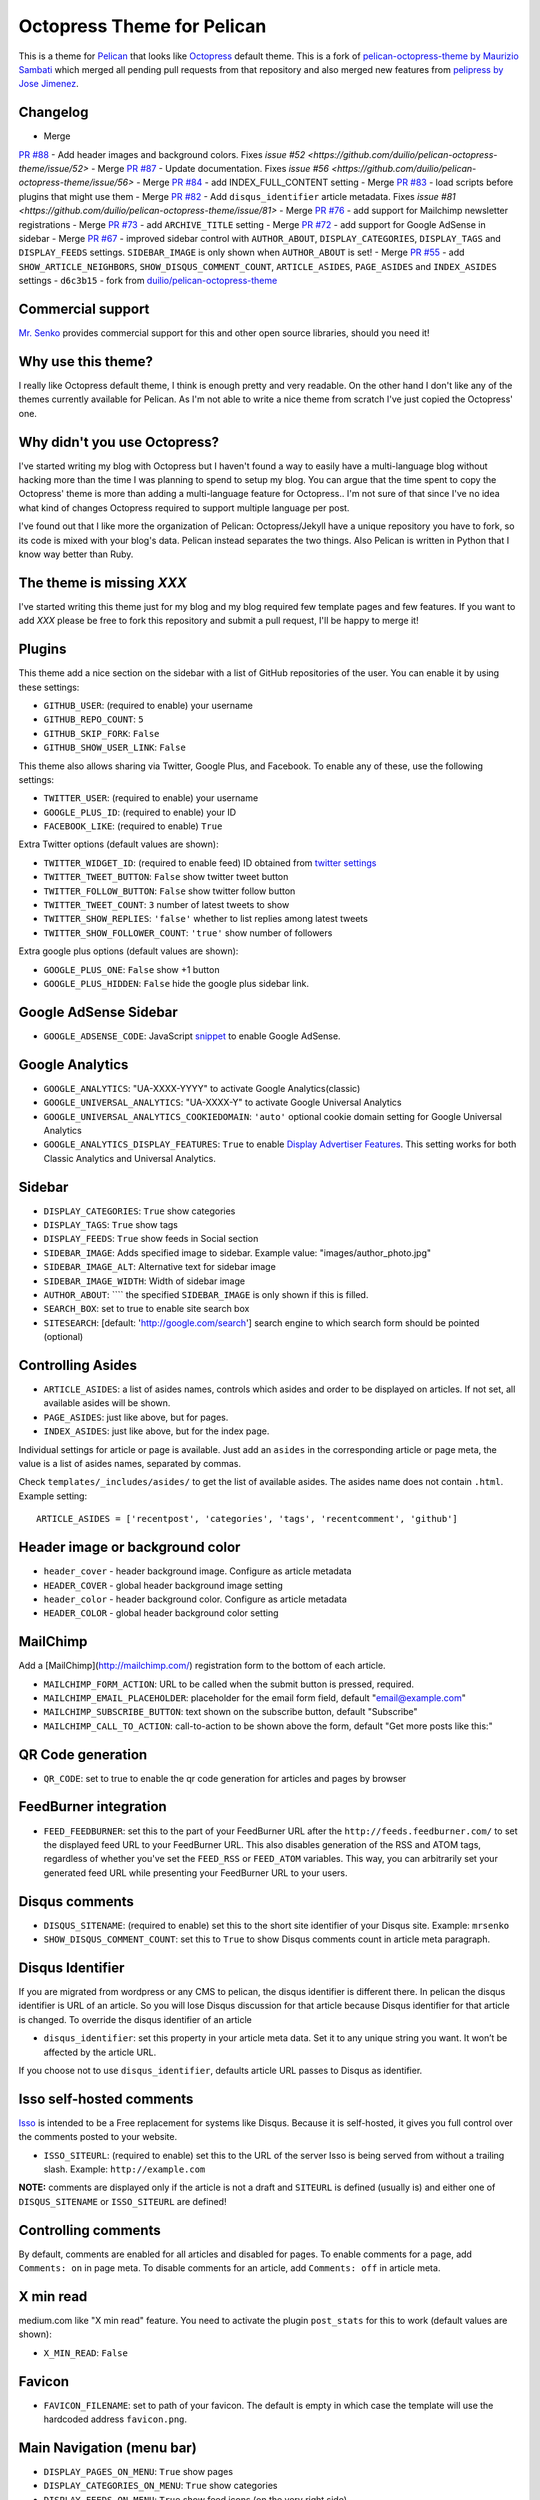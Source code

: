 Octopress Theme for Pelican
===========================

This is a theme for `Pelican`_ that looks like `Octopress`_ default theme. This
is a fork of `pelican-octopress-theme by Maurizio Sambati`_ which merged all
pending pull requests from that repository and also merged new features from
`pelipress by Jose Jimenez`_.

Changelog
---------

- Merge
`PR #88 <https://github.com/duilio/pelican-octopress-theme/pull/88>`_ -
Add header images and background colors. Fixes
`issue #52 <https://github.com/duilio/pelican-octopress-theme/issue/52>`
- Merge
`PR #87 <https://github.com/duilio/pelican-octopress-theme/pull/87>`_ -
Update documentation. Fixes
`issue #56 <https://github.com/duilio/pelican-octopress-theme/issue/56>`
- Merge
`PR #84 <https://github.com/duilio/pelican-octopress-theme/pull/84>`_ -
add INDEX_FULL_CONTENT setting
- Merge
`PR #83 <https://github.com/duilio/pelican-octopress-theme/pull/84>`_ -
load scripts before plugins that might use them
- Merge
`PR #82 <https://github.com/duilio/pelican-octopress-theme/pull/82>`_ -
Add ``disqus_identifier`` article metadata. Fixes
`issue #81 <https://github.com/duilio/pelican-octopress-theme/issue/81>`
- Merge
`PR #76 <https://github.com/duilio/pelican-octopress-theme/pull/76>`_ -
add support for Mailchimp newsletter registrations
- Merge
`PR #73 <https://github.com/duilio/pelican-octopress-theme/pull/73>`_ -
add ``ARCHIVE_TITLE`` setting
- Merge
`PR #72 <https://github.com/duilio/pelican-octopress-theme/pull/72>`_ -
add support for Google AdSense in sidebar
- Merge
`PR #67 <https://github.com/duilio/pelican-octopress-theme/pull/67>`_ -
improved sidebar control with ``AUTHOR_ABOUT``, ``DISPLAY_CATEGORIES``,
``DISPLAY_TAGS`` and ``DISPLAY_FEEDS`` settings. ``SIDEBAR_IMAGE`` is
only shown when ``AUTHOR_ABOUT`` is set!
- Merge
`PR #55 <https://github.com/duilio/pelican-octopress-theme/pull/55>`_ -
add ``SHOW_ARTICLE_NEIGHBORS``, ``SHOW_DISQUS_COMMENT_COUNT``,
``ARTICLE_ASIDES``, ``PAGE_ASIDES`` and ``INDEX_ASIDES`` settings
- ``d6c3b15`` - fork from
`duilio/pelican-octopress-theme <https://github.com/duilio/pelican-octopress-theme/commit/d6c3b15>`_

Commercial support
------------------

`Mr. Senko <http://MrSenko.com>`_ provides commercial support for this and
other open source libraries, should you need it!

Why use this theme?
-------------------

I really like Octopress default theme, I think is enough pretty and very readable. On the other
hand I don't like any of the themes currently available for Pelican. As I'm not able to write a
nice theme from scratch I've just copied the Octopress' one.

Why didn't you use Octopress?
-----------------------------

I've started writing my blog with Octopress but I haven't found a way to easily have a
multi-language blog without hacking more than the time I was planning to spend to setup my blog.
You can argue that the time spent to copy the Octopress' theme is more than adding a
multi-language feature for Octopress.. I'm not sure of that since I've no idea what kind of
changes Octopress required to support multiple language per post.

I've found out that I like more the organization of Pelican: Octopress/Jekyll have a unique
repository you have to fork, so its code is mixed with your blog's data. Pelican instead separates
the two things. Also Pelican is written in Python that I know way better than Ruby.

The theme is missing `XXX`
--------------------------

I've started writing this theme just for my blog and my blog required few template pages and few
features. If you want to add `XXX` please be free to fork this repository and submit a pull request,
I'll be happy to merge it!

Plugins
-------

This theme add a nice section on the sidebar with a list of GitHub repositories of the user.
You can enable it by using these settings:

- ``GITHUB_USER``: (required to enable) your username
- ``GITHUB_REPO_COUNT``: ``5``
- ``GITHUB_SKIP_FORK``: ``False``
- ``GITHUB_SHOW_USER_LINK``: ``False``

This theme also allows sharing via Twitter, Google Plus, and Facebook.  To
enable any of these, use the following settings:

- ``TWITTER_USER``: (required to enable) your username
- ``GOOGLE_PLUS_ID``: (required to enable) your ID
- ``FACEBOOK_LIKE``: (required to enable) ``True``

Extra Twitter options (default values are shown):

- ``TWITTER_WIDGET_ID``: (required to enable feed) ID obtained from `twitter settings <https://twitter.com/settings/widgets>`_
- ``TWITTER_TWEET_BUTTON``: ``False`` show twitter tweet button
- ``TWITTER_FOLLOW_BUTTON``: ``False`` show twitter follow button
- ``TWITTER_TWEET_COUNT``: ``3`` number of latest tweets to show
- ``TWITTER_SHOW_REPLIES``: ``'false'`` whether to list replies among latest tweets
- ``TWITTER_SHOW_FOLLOWER_COUNT``: ``'true'`` show number of followers

Extra google plus options (default values are shown):

- ``GOOGLE_PLUS_ONE``: ``False`` show +1 button
- ``GOOGLE_PLUS_HIDDEN``: ``False`` hide the google plus sidebar link.

Google AdSense Sidebar
----------------------

- ``GOOGLE_ADSENSE_CODE``: JavaScript `snippet <https://support.google.com/adsense/answer/181960>`_ to enable Google AdSense.

Google Analytics
-------------

- ``GOOGLE_ANALYTICS``: "UA-XXXX-YYYY" to activate Google Analytics(classic)
- ``GOOGLE_UNIVERSAL_ANALYTICS``: "UA-XXXX-Y" to activate Google Universal Analytics
- ``GOOGLE_UNIVERSAL_ANALYTICS_COOKIEDOMAIN``: ``'auto'`` optional cookie domain setting for Google Universal Analytics
- ``GOOGLE_ANALYTICS_DISPLAY_FEATURES``: ``True`` to enable `Display Advertiser Features <https://support.google.com/analytics/answer/2444872?hl=en&utm_id=ad>`_. This setting works for both Classic Analytics and Universal Analytics.

Sidebar
-------

- ``DISPLAY_CATEGORIES``: ``True`` show categories
- ``DISPLAY_TAGS``: ``True`` show tags
- ``DISPLAY_FEEDS``: ``True`` show feeds in Social section
- ``SIDEBAR_IMAGE``: Adds specified image to sidebar. Example value: "images/author_photo.jpg"
- ``SIDEBAR_IMAGE_ALT``: Alternative text for sidebar image
- ``SIDEBAR_IMAGE_WIDTH``: Width of sidebar image
- ``AUTHOR_ABOUT``: ```` the specified ``SIDEBAR_IMAGE`` is only shown if this is filled.
- ``SEARCH_BOX``: set to true to enable site search box
- ``SITESEARCH``: [default: 'http://google.com/search'] search engine to which
  search form should be pointed (optional)

Controlling Asides
------------------

- ``ARTICLE_ASIDES``: a list of asides names, controls which asides and order
  to be displayed on articles. If not set, all available asides will be shown.
- ``PAGE_ASIDES``: just like above, but for pages.
- ``INDEX_ASIDES``: just like above, but for the index page.

Individual settings for article or page is available. Just add an ``asides`` in
the corresponding article or page meta, the value is a list of asides names,
separated by commas.

Check ``templates/_includes/asides/`` to get the list of available asides. The
asides name does not contain ``.html``. Example setting::

    ARTICLE_ASIDES = ['recentpost', 'categories', 'tags', 'recentcomment', 'github']


Header image or background color
--------------------------------

- ``header_cover`` - header background image. Configure as article metadata
- ``HEADER_COVER`` - global header background image setting
- ``header_color`` - header background color. Configure as article metadata
- ``HEADER_COLOR`` - global header background color setting

MailChimp
--------------

Add a [MailChimp](http://mailchimp.com/) registration form to the bottom of each article.

- ``MAILCHIMP_FORM_ACTION``: URL to be called when the submit button is pressed, required.
- ``MAILCHIMP_EMAIL_PLACEHOLDER``: placeholder for the email form field, default "email@example.com"
- ``MAILCHIMP_SUBSCRIBE_BUTTON``: text shown on the subscribe button, default "Subscribe"
- ``MAILCHIMP_CALL_TO_ACTION``: call-to-action to be shown above the form, default "Get more posts like this:"

QR Code generation
-------------

- ``QR_CODE``: set to true to enable the qr code generation for articles and pages by browser

FeedBurner integration
----------------------

- ``FEED_FEEDBURNER``: set this to the part of your FeedBurner URL after the ``http://feeds.feedburner.com/`` to set the
  displayed feed URL to your FeedBurner URL. This also disables generation of the RSS and ATOM tags, regardless of whether
  you've set the ``FEED_RSS`` or ``FEED_ATOM`` variables. This way, you can arbitrarily set your generated feed URL while
  presenting your FeedBurner URL to your users.

Disqus comments
---------------

- ``DISQUS_SITENAME``: (required to enable) set this to the short site identifier
  of your Disqus site. Example:
  ``mrsenko``
- ``SHOW_DISQUS_COMMENT_COUNT``: set this to ``True`` to show Disqus comments
  count in article meta paragraph.

Disqus Identifier
-----------------

If you are migrated from wordpress or any CMS to pelican, the disqus identifier is different there. In pelican the disqus identifier is URL of an article. So you will lose Disqus discussion for that article because Disqus identifier for that article is changed. To override the disqus identifier of an article

- ``disqus_identifier``: set this property in your article meta data. Set it to any unique string you want. It won’t be affected by the article URL.

If you choose not to use ``disqus_identifier``, defaults article URL passes to Disqus as identifier.  


Isso self-hosted comments
-------------------------

`Isso`_ is intended to be a Free replacement for systems like Disqus. Because
it is self-hosted, it gives you full control over the comments posted to your
website.

- ``ISSO_SITEURL``: (required to enable) set this to the URL of the server Isso
  is being served from without a trailing slash. Example:
  ``http://example.com``

**NOTE:** comments are displayed only if the article is not a draft and
``SITEURL`` is defined (usually is) and either one of ``DISQUS_SITENAME`` or
``ISSO_SITEURL`` are defined!

Controlling comments
--------------------

By default, comments are enabled for all articles and disabled for pages.
To enable comments for a page, add ``Comments: on`` in page meta.
To disable comments for an article, add ``Comments: off`` in article meta.

X min read
----------

medium.com like "X min read" feature. You need to activate the plugin
``post_stats`` for this to work (default values are shown):

- ``X_MIN_READ``: ``False``

Favicon
-------

- ``FAVICON_FILENAME``: set to path of your favicon. The default is empty in
  which case the template will use the hardcoded address ``favicon.png``.

Main Navigation (menu bar)
--------------------------

- ``DISPLAY_PAGES_ON_MENU``: ``True`` show pages
- ``DISPLAY_CATEGORIES_ON_MENU``: ``True`` show categories
- ``DISPLAY_FEEDS_ON_MENU``: ``True`` show feed icons (on the very right side)
- ``MENUITEMS``: ``()`` show static links (before categories)
- ``MENUITEMS_MIDDLE``: ``()`` show static links (between pages and categories)
  e.g.: ``MENUITEMS_MIDDLE = ( ('link1', '/static/file1.zip'), )``
- ``MENUITEMS_AFTER``: ``()`` show static links (after categories)
  e.g.: ``MENUITEMS_AFTER = ( ('link2', '/static/file2.pdf'), )``

Markup for Social Sharing
-------------------------

In order to specify page title, description, image and other metadata for
customized social sharing (e.g.
`Twitter cards <https://dev.twitter.com/cards/overview>`_), you can add
the following metadata to each post:

- ``title``: The title of the post. This is expected for any post.
- ``description``: A long form description of the post.
- ``social_image``: A path to an image, relative to ``SITEURL``. This image
                    will show up next to the other information in social
                    shares.
- ``twitter_site``: A Twitter handle, e.g. ``@getpelican`` for the owner
                    of the site.
` ``twitter_creator``: A Twitter handle, e.g. ``@getpelican`` for the author
                       of the post.

In addition, you can provide a default post image (instead of setting
``social_image`` in the post metadata), by setting ``SOCIAL_IMAGE`` in your
``pelicanconf``.

These can be used for social sharing on Google+, Twitter, and Facebook as
well as provide more detailed page data for Google Search. In order
to enable in each respective channel, your post metadata needs to specify:

- ``title``: The title of the post. This is expected for any post.

- ``use_schema_org: true``: For Google and Google+ specific meta tags.
- ``use_open_graph: true``: For Facebook specific meta tags.
- ``use_twitter_card: true``: For Twitter specific meta tags.

Archive Title
-------------

- ``ARCHIVE_TITLE``: Custom page title for ``archives.html``. Default is
  ``"Blog Archive"``.

Full Content
------------

Display full post content on the index page.

- ``INDEX_FULL_CONTENT``: ``False``

Neighboring Articles
--------------------

- ``SHOW_ARTICLE_NEIGHBORS``: set this to ``True`` to show "Previous Post" and
  "Next Post" bellow article content in the article pages. The ``neighbors``
  plugin is required for this feature.

Contribute
----------

#. Fork `the repository`_ on Github
#. Send a pull request


Authors
-------

- `Maurizio Sambati`_: Initial porting of the theme.
- `Geoffrey Lehée`_: GitHub plugin, some cleaning and some missing standard Pelican features (social plugins and links).
- `Ekin Ertaç`_: Open links in other window, add tags and categories.
- `Jake Vanderplas`_: Work on Twitter, Google plus, Facebook, and Disqus plugins.
- `Nicholas Terwoord`_: Additional fixes for Twitter, Google plus, and site search
- `Mortada Mehyar`_: Display advertising features for Google Analytics
- ... and many others. `Check the contributors`_.


.. _`Pelican`: http://getpelican.com
.. _`Octopress`: http://octopress.org
.. _`my personal blog`: http://blogs.skicelab.com/maurizio/
.. _`the repository`: http://github.com/duilio/pelican-octopress-theme
.. _`Maurizio Sambati`: https://github.com/duilio
.. _`Geoffrey Lehée`: https://github.com/socketubs
.. _`Ekin Ertaç`: https://github.com/ekinertac
.. _`Jake Vanderplas`: https://github.com/jakevdp
.. _`Nicholas Terwoord`: https://github.com/nt3rp
.. _`Mortada Mehyar`: https://github.com/mortada
.. _`Check the contributors`: https://github.com/duilio/pelican-octopress-theme/graphs/contributors
.. _`Isso`: http://posativ.org/isso/
.. _`pelican-octopress-theme by Maurizio Sambati`: https://github.com/duilio/pelican-octopress-theme
.. _`pelipress by Jose Jimenez`: https://github.com/jjimenezlopez/pelipress
